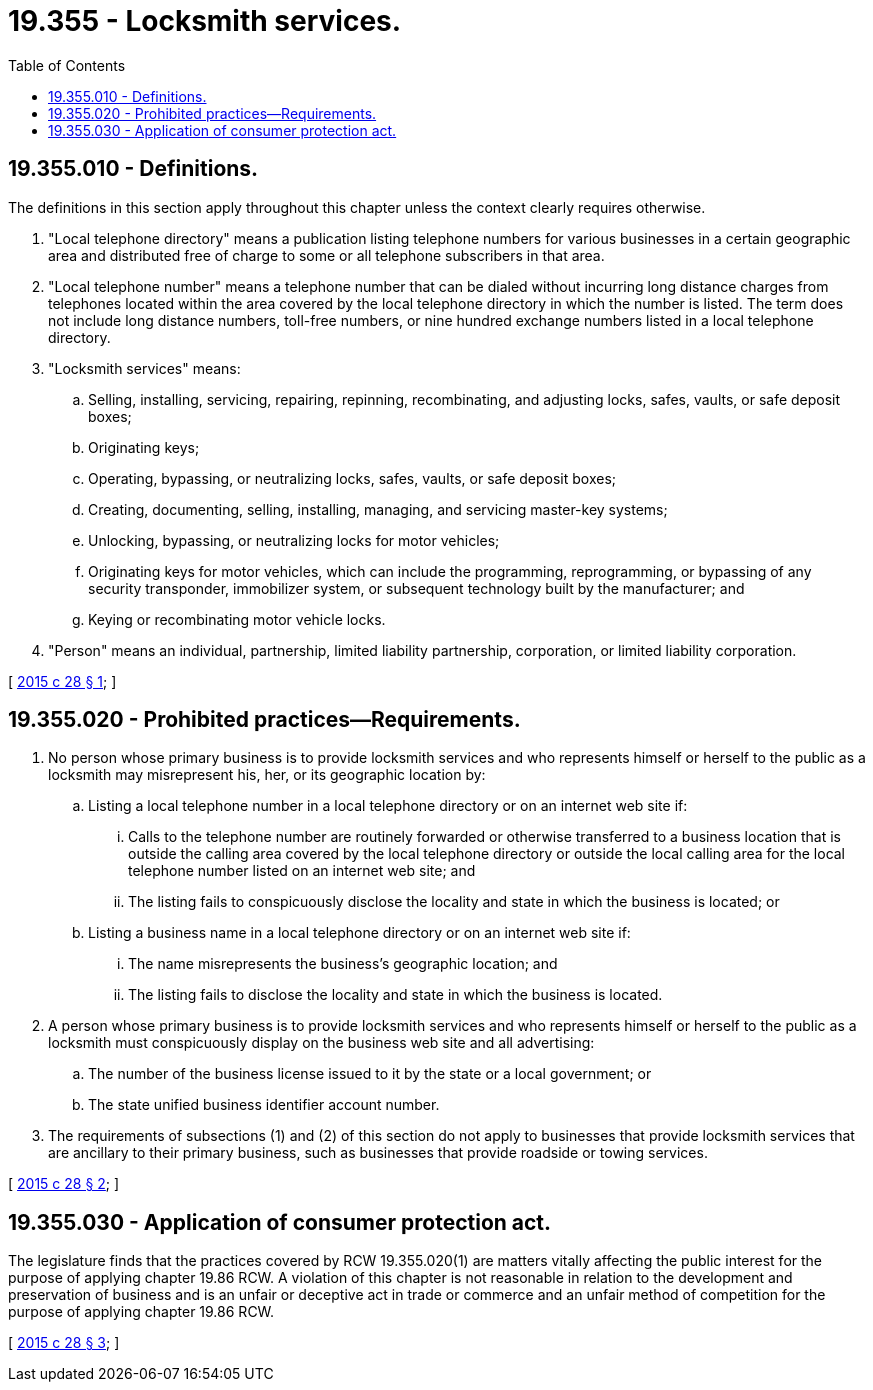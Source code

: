 = 19.355 - Locksmith services.
:toc:

== 19.355.010 - Definitions.
The definitions in this section apply throughout this chapter unless the context clearly requires otherwise.

. "Local telephone directory" means a publication listing telephone numbers for various businesses in a certain geographic area and distributed free of charge to some or all telephone subscribers in that area.

. "Local telephone number" means a telephone number that can be dialed without incurring long distance charges from telephones located within the area covered by the local telephone directory in which the number is listed. The term does not include long distance numbers, toll-free numbers, or nine hundred exchange numbers listed in a local telephone directory.

. "Locksmith services" means:

.. Selling, installing, servicing, repairing, repinning, recombinating, and adjusting locks, safes, vaults, or safe deposit boxes;

.. Originating keys;

.. Operating, bypassing, or neutralizing locks, safes, vaults, or safe deposit boxes;

.. Creating, documenting, selling, installing, managing, and servicing master-key systems;

.. Unlocking, bypassing, or neutralizing locks for motor vehicles;

.. Originating keys for motor vehicles, which can include the programming, reprogramming, or bypassing of any security transponder, immobilizer system, or subsequent technology built by the manufacturer; and

.. Keying or recombinating motor vehicle locks.

. "Person" means an individual, partnership, limited liability partnership, corporation, or limited liability corporation.

[ http://lawfilesext.leg.wa.gov/biennium/2015-16/Pdf/Bills/Session%20Laws/Senate/5296-S.SL.pdf?cite=2015%20c%2028%20§%201[2015 c 28 § 1]; ]

== 19.355.020 - Prohibited practices—Requirements.
. No person whose primary business is to provide locksmith services and who represents himself or herself to the public as a locksmith may misrepresent his, her, or its geographic location by:

.. Listing a local telephone number in a local telephone directory or on an internet web site if:

... Calls to the telephone number are routinely forwarded or otherwise transferred to a business location that is outside the calling area covered by the local telephone directory or outside the local calling area for the local telephone number listed on an internet web site; and

... The listing fails to conspicuously disclose the locality and state in which the business is located; or

.. Listing a business name in a local telephone directory or on an internet web site if:

... The name misrepresents the business's geographic location; and

... The listing fails to disclose the locality and state in which the business is located.

. A person whose primary business is to provide locksmith services and who represents himself or herself to the public as a locksmith must conspicuously display on the business web site and all advertising:

.. The number of the business license issued to it by the state or a local government; or

.. The state unified business identifier account number.

. The requirements of subsections (1) and (2) of this section do not apply to businesses that provide locksmith services that are ancillary to their primary business, such as businesses that provide roadside or towing services.

[ http://lawfilesext.leg.wa.gov/biennium/2015-16/Pdf/Bills/Session%20Laws/Senate/5296-S.SL.pdf?cite=2015%20c%2028%20§%202[2015 c 28 § 2]; ]

== 19.355.030 - Application of consumer protection act.
The legislature finds that the practices covered by RCW 19.355.020(1) are matters vitally affecting the public interest for the purpose of applying chapter 19.86 RCW. A violation of this chapter is not reasonable in relation to the development and preservation of business and is an unfair or deceptive act in trade or commerce and an unfair method of competition for the purpose of applying chapter 19.86 RCW.

[ http://lawfilesext.leg.wa.gov/biennium/2015-16/Pdf/Bills/Session%20Laws/Senate/5296-S.SL.pdf?cite=2015%20c%2028%20§%203[2015 c 28 § 3]; ]

